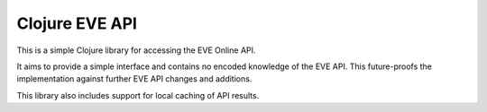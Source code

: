 ===============
Clojure EVE API
===============

This is a simple Clojure library for accessing the EVE Online API.

It aims to provide a simple interface and contains no encoded
knowledge of the EVE API. This future-proofs the implementation
against further EVE API changes and additions.

This library also includes support for local caching of API results.
